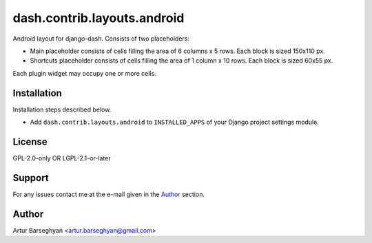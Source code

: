 ============================
dash.contrib.layouts.android
============================
Android layout for django-dash. Consists of two placeholders:

- Main placeholder consists of cells filling the area of 6 columns x 5 rows.
  Each block is sized 150x110 px.
- Shortcuts placeholder consists of cells filling the area of 1 column x 10 
  rows. Each block is sized 60x55 px.

Each plugin widget may occupy one or more cells.

Installation
============
Installation steps described below.

- Add ``dash.contrib.layouts.android`` to ``INSTALLED_APPS`` of your Django
  project settings module.

License
=======
GPL-2.0-only OR LGPL-2.1-or-later

Support
=======
For any issues contact me at the e-mail given in the `Author`_ section.

Author
======
Artur Barseghyan <artur.barseghyan@gmail.com>
